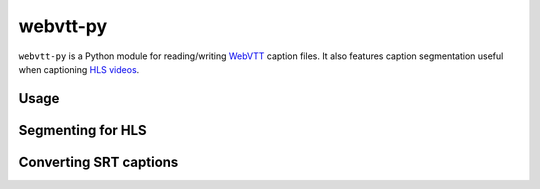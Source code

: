 webvtt-py
=========

.. image:: https://travis-ci.org/glut23/webvtt-py.svg?branch=master
    :target: https://travis-ci.org/glut23/webvtt-py

``webvtt-py`` is a Python module for reading/writing WebVTT_ caption files. It also features caption segmentation useful when captioning `HLS videos`_.

.. _`WebVTT`: http://dev.w3.org/html5/webvtt/
.. _`HLS videos`: https://tools.ietf.org/html/draft-pantos-http-live-streaming-19

Usage
-----

.. code-block:: python
    from webvtt import WebVTT

    webvtt = WebVTT().read('captions.vtt')
    for c in webvtt.captions:
        print(c.start_as_timestamp)
        print(c.end_as_timestamp)
        print('\n'.join(c.lines))

Segmenting for HLS
------------------

.. code-block:: python
    from webvtt import WebVTT, WebVTTSegmenter

    webvtt = WebVTT().read('captions.vtt')
    WebVTTSegmenter().segment(webvtt.captions, 'output/path')

Converting SRT captions
-----------------------

.. code-block:: python
    from webvtt import WebVTT

    webvtt = WebVTT().from_srt('captions.srt')
    webvtt.save()